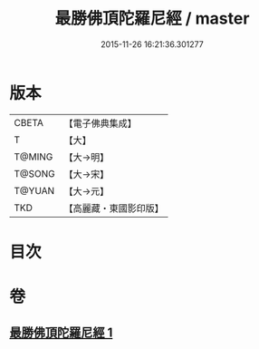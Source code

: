 #+TITLE: 最勝佛頂陀羅尼經 / master
#+DATE: 2015-11-26 16:21:36.301277
* 版本
 |     CBETA|【電子佛典集成】|
 |         T|【大】     |
 |    T@MING|【大→明】   |
 |    T@SONG|【大→宋】   |
 |    T@YUAN|【大→元】   |
 |       TKD|【高麗藏・東國影印版】|

* 目次
* 卷
** [[file:KR6j0151_001.txt][最勝佛頂陀羅尼經 1]]
